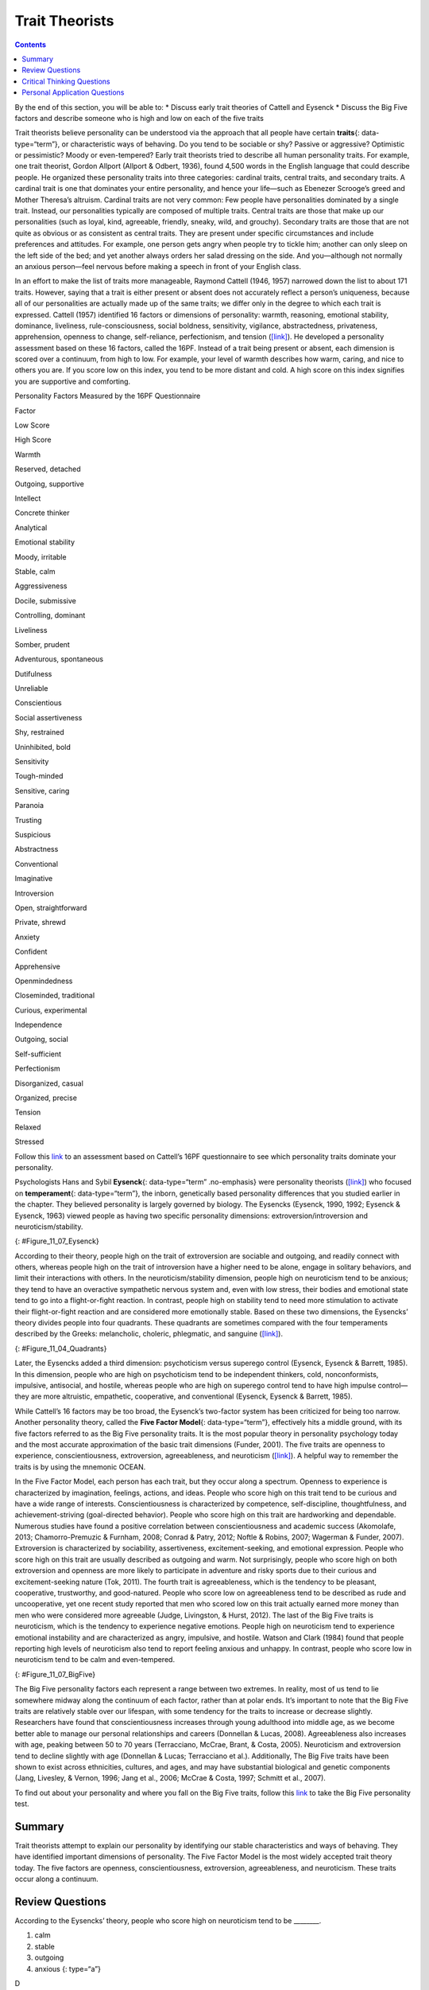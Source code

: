 ===============
Trait Theorists
===============



.. contents::
   :depth: 3
..

.. container::

   By the end of this section, you will be able to: \* Discuss early
   trait theories of Cattell and Eysenck \* Discuss the Big Five factors
   and describe someone who is high and low on each of the five traits

Trait theorists believe personality can be understood via the approach
that all people have certain **traits**\ {: data-type=“term”}, or
characteristic ways of behaving. Do you tend to be sociable or shy?
Passive or aggressive? Optimistic or pessimistic? Moody or
even-tempered? Early trait theorists tried to describe all human
personality traits. For example, one trait theorist, Gordon Allport
(Allport & Odbert, 1936), found 4,500 words in the English language that
could describe people. He organized these personality traits into three
categories: cardinal traits, central traits, and secondary traits. A
cardinal trait is one that dominates your entire personality, and hence
your life—such as Ebenezer Scrooge’s greed and Mother Theresa’s
altruism. Cardinal traits are not very common: Few people have
personalities dominated by a single trait. Instead, our personalities
typically are composed of multiple traits. Central traits are those that
make up our personalities (such as loyal, kind, agreeable, friendly,
sneaky, wild, and grouchy). Secondary traits are those that are not
quite as obvious or as consistent as central traits. They are present
under specific circumstances and include preferences and attitudes. For
example, one person gets angry when people try to tickle him; another
can only sleep on the left side of the bed; and yet another always
orders her salad dressing on the side. And you—although not normally an
anxious person—feel nervous before making a speech in front of your
English class.

In an effort to make the list of traits more manageable, Raymond Cattell
(1946, 1957) narrowed down the list to about 171 traits. However, saying
that a trait is either present or absent does not accurately reflect a
person’s uniqueness, because all of our personalities are actually made
up of the same traits; we differ only in the degree to which each trait
is expressed. Cattell (1957) identified 16 factors or dimensions of
personality: warmth, reasoning, emotional stability, dominance,
liveliness, rule-consciousness, social boldness, sensitivity, vigilance,
abstractedness, privateness, apprehension, openness to change,
self-reliance, perfectionism, and tension
(`[link] <#Table_11_07_01>`__). He developed a personality assessment
based on these 16 factors, called the 16PF. Instead of a trait being
present or absent, each dimension is scored over a continuum, from high
to low. For example, your level of warmth describes how warm, caring,
and nice to others you are. If you score low on this index, you tend to
be more distant and cold. A high score on this index signifies you are
supportive and comforting.

.. raw:: html

   <table id="Table_11_07_01" summary="A three column table compares low scores and high scores for personality factors measured by the 16PF Questionnaire. From left to right, the columns are labeled “Factor,” Low Score,” and “High Score.” The first row contains “warmth; reserved, detached; and outgoing, supportive.” The second row contains “intellect; concrete thinker; and analytical.” The third row contains “emotional stability; moody, irritable; and stable, calm.” The fourth row contains “aggressiveness; docile, submissive; and controlling, dominant.” The fifth row contains “liveliness; somber, prudent; and adventurous, spontaneous.” The sixth row contains “dutifulness; unreliable; and conscientious.” The seventh row contains “social assertiveness; shy, restrained; and uninhibited, bold.” The eighth row contains “sensitivity; tough-minded; and sensitive, caring.” The ninth row contains “paranoia; trusting; and suspicious.” The tenth row contains “abstractness; conventional; and imaginative.” The eleventh row contains “introversion; open, straightforward; and private, shrewd.” The twelfth row contains “anxiety; confident; and apprehensive.” The thirteenth row contains “openmindedness; closeminded, traditional; and curious, experimental.” The fourteenth row contains “independence; outgoing, social; and self-sufficient.” The fifteenth row contains “perfectionism; disorganized, casual; and organized, precise.” The sixteenth row contains “tension; relaxed; and stressed.”">

.. raw:: html

   <caption>

Personality Factors Measured by the 16PF Questionnaire

.. raw:: html

   </caption>

.. raw:: html

   <thead>

.. raw:: html

   <tr>

.. raw:: html

   <th>

Factor

.. raw:: html

   </th>

.. raw:: html

   <th>

Low Score

.. raw:: html

   </th>

.. raw:: html

   <th>

High Score

.. raw:: html

   </th>

.. raw:: html

   </tr>

.. raw:: html

   </thead>

.. raw:: html

   <tbody>

.. raw:: html

   <tr>

.. raw:: html

   <td>

Warmth

.. raw:: html

   </td>

.. raw:: html

   <td>

Reserved, detached

.. raw:: html

   </td>

.. raw:: html

   <td>

Outgoing, supportive

.. raw:: html

   </td>

.. raw:: html

   </tr>

.. raw:: html

   <tr>

.. raw:: html

   <td>

Intellect

.. raw:: html

   </td>

.. raw:: html

   <td>

Concrete thinker

.. raw:: html

   </td>

.. raw:: html

   <td>

Analytical

.. raw:: html

   </td>

.. raw:: html

   </tr>

.. raw:: html

   <tr>

.. raw:: html

   <td>

Emotional stability

.. raw:: html

   </td>

.. raw:: html

   <td>

Moody, irritable

.. raw:: html

   </td>

.. raw:: html

   <td>

Stable, calm

.. raw:: html

   </td>

.. raw:: html

   </tr>

.. raw:: html

   <tr>

.. raw:: html

   <td>

Aggressiveness

.. raw:: html

   </td>

.. raw:: html

   <td>

Docile, submissive

.. raw:: html

   </td>

.. raw:: html

   <td>

Controlling, dominant

.. raw:: html

   </td>

.. raw:: html

   </tr>

.. raw:: html

   <tr>

.. raw:: html

   <td>

Liveliness

.. raw:: html

   </td>

.. raw:: html

   <td>

Somber, prudent

.. raw:: html

   </td>

.. raw:: html

   <td>

Adventurous, spontaneous

.. raw:: html

   </td>

.. raw:: html

   </tr>

.. raw:: html

   <tr>

.. raw:: html

   <td>

Dutifulness

.. raw:: html

   </td>

.. raw:: html

   <td>

Unreliable

.. raw:: html

   </td>

.. raw:: html

   <td>

Conscientious

.. raw:: html

   </td>

.. raw:: html

   </tr>

.. raw:: html

   <tr>

.. raw:: html

   <td>

Social assertiveness

.. raw:: html

   </td>

.. raw:: html

   <td>

Shy, restrained

.. raw:: html

   </td>

.. raw:: html

   <td>

Uninhibited, bold

.. raw:: html

   </td>

.. raw:: html

   </tr>

.. raw:: html

   <tr>

.. raw:: html

   <td>

Sensitivity

.. raw:: html

   </td>

.. raw:: html

   <td>

Tough-minded

.. raw:: html

   </td>

.. raw:: html

   <td>

Sensitive, caring

.. raw:: html

   </td>

.. raw:: html

   </tr>

.. raw:: html

   <tr>

.. raw:: html

   <td>

Paranoia

.. raw:: html

   </td>

.. raw:: html

   <td>

Trusting

.. raw:: html

   </td>

.. raw:: html

   <td>

Suspicious

.. raw:: html

   </td>

.. raw:: html

   </tr>

.. raw:: html

   <tr>

.. raw:: html

   <td>

Abstractness

.. raw:: html

   </td>

.. raw:: html

   <td>

Conventional

.. raw:: html

   </td>

.. raw:: html

   <td>

Imaginative

.. raw:: html

   </td>

.. raw:: html

   </tr>

.. raw:: html

   <tr>

.. raw:: html

   <td>

Introversion

.. raw:: html

   </td>

.. raw:: html

   <td>

Open, straightforward

.. raw:: html

   </td>

.. raw:: html

   <td>

Private, shrewd

.. raw:: html

   </td>

.. raw:: html

   </tr>

.. raw:: html

   <tr>

.. raw:: html

   <td>

Anxiety

.. raw:: html

   </td>

.. raw:: html

   <td>

Confident

.. raw:: html

   </td>

.. raw:: html

   <td>

Apprehensive

.. raw:: html

   </td>

.. raw:: html

   </tr>

.. raw:: html

   <tr>

.. raw:: html

   <td>

Openmindedness

.. raw:: html

   </td>

.. raw:: html

   <td>

Closeminded, traditional

.. raw:: html

   </td>

.. raw:: html

   <td>

Curious, experimental

.. raw:: html

   </td>

.. raw:: html

   </tr>

.. raw:: html

   <tr>

.. raw:: html

   <td>

Independence

.. raw:: html

   </td>

.. raw:: html

   <td>

Outgoing, social

.. raw:: html

   </td>

.. raw:: html

   <td>

Self-sufficient

.. raw:: html

   </td>

.. raw:: html

   </tr>

.. raw:: html

   <tr>

.. raw:: html

   <td>

Perfectionism

.. raw:: html

   </td>

.. raw:: html

   <td>

Disorganized, casual

.. raw:: html

   </td>

.. raw:: html

   <td>

Organized, precise

.. raw:: html

   </td>

.. raw:: html

   </tr>

.. raw:: html

   <tr>

.. raw:: html

   <td>

Tension

.. raw:: html

   </td>

.. raw:: html

   <td>

Relaxed

.. raw:: html

   </td>

.. raw:: html

   <td>

Stressed

.. raw:: html

   </td>

.. raw:: html

   </tr>

.. raw:: html

   </tbody>

.. raw:: html

   </table>

.. container:: psychology link-to-learning

   Follow this `link <http://openstax.org/l/cattell>`__ to an assessment
   based on Cattell’s 16PF questionnaire to see which personality traits
   dominate your personality.

Psychologists Hans and Sybil **Eysenck**\ {: data-type=“term”
.no-emphasis} were personality theorists
(`[link] <#Figure_11_07_Eysenck>`__) who focused on **temperament**\ {:
data-type=“term”}, the inborn, genetically based personality differences
that you studied earlier in the chapter. They believed personality is
largely governed by biology. The Eysencks (Eysenck, 1990, 1992; Eysenck
& Eysenck, 1963) viewed people as having two specific personality
dimensions: extroversion/introversion and neuroticism/stability.

|A photograph shows Hans and Sybil Eysenck together.”|\ {:
#Figure_11_07_Eysenck}

According to their theory, people high on the trait of extroversion are
sociable and outgoing, and readily connect with others, whereas people
high on the trait of introversion have a higher need to be alone, engage
in solitary behaviors, and limit their interactions with others. In the
neuroticism/stability dimension, people high on neuroticism tend to be
anxious; they tend to have an overactive sympathetic nervous system and,
even with low stress, their bodies and emotional state tend to go into a
flight-or-fight reaction. In contrast, people high on stability tend to
need more stimulation to activate their flight-or-fight reaction and are
considered more emotionally stable. Based on these two dimensions, the
Eysencks’ theory divides people into four quadrants. These quadrants are
sometimes compared with the four temperaments described by the Greeks:
melancholic, choleric, phlegmatic, and sanguine
(`[link] <#Figure_11_04_Quadrants>`__).

|A circle is divided vertically and horizontally into four sections by
lines with arrows at the ends. Clockwise from the top, the arrows are
labeled “Unstable Emotions (Neurotic),” “Extroverted Personality,”
“Stable Emotions,” and “Introverted Personality.” The arcs around the
perimeter of the circle, clockwise beginning with the top right segment
are labeled “Choleric,” “Sanguine,” “Phlegmatic,” and “Melancholic.” The
sections inside each arc contain descriptive words. Inside the Choleric
arc are the words “touchy, restless, aggressive, excitable, impulsive,
and active.” Inside the Sanguine arc are the words “sociable, talkative,
responsive, easygoing, lively, and carefree.” Inside the Phlegmatic arc
are the words “passive, thoughtful, peaceful, controlled, reliable, and
calm.” Inside the Melancholic arc are the words “moody, anxious, rigid,
pessimistic, unsociable, and quiet.”|\ {: #Figure_11_04_Quadrants}

Later, the Eysencks added a third dimension: psychoticism versus
superego control (Eysenck, Eysenck & Barrett, 1985). In this dimension,
people who are high on psychoticism tend to be independent thinkers,
cold, nonconformists, impulsive, antisocial, and hostile, whereas people
who are high on superego control tend to have high impulse control—they
are more altruistic, empathetic, cooperative, and conventional (Eysenck,
Eysenck & Barrett, 1985).

While Cattell’s 16 factors may be too broad, the Eysenck’s two-factor
system has been criticized for being too narrow. Another personality
theory, called the **Five Factor Model**\ {: data-type=“term”},
effectively hits a middle ground, with its five factors referred to as
the Big Five personality traits. It is the most popular theory in
personality psychology today and the most accurate approximation of the
basic trait dimensions (Funder, 2001). The five traits are openness to
experience, conscientiousness, extroversion, agreeableness, and
neuroticism (`[link] <#Figure_11_07_BigFive>`__). A helpful way to
remember the traits is by using the mnemonic OCEAN.

In the Five Factor Model, each person has each trait, but they occur
along a spectrum. Openness to experience is characterized by
imagination, feelings, actions, and ideas. People who score high on this
trait tend to be curious and have a wide range of interests.
Conscientiousness is characterized by competence, self-discipline,
thoughtfulness, and achievement-striving (goal-directed behavior).
People who score high on this trait are hardworking and dependable.
Numerous studies have found a positive correlation between
conscientiousness and academic success (Akomolafe, 2013;
Chamorro-Premuzic & Furnham, 2008; Conrad & Patry, 2012; Noftle &
Robins, 2007; Wagerman & Funder, 2007). Extroversion is characterized by
sociability, assertiveness, excitement-seeking, and emotional
expression. People who score high on this trait are usually described as
outgoing and warm. Not surprisingly, people who score high on both
extroversion and openness are more likely to participate in adventure
and risky sports due to their curious and excitement-seeking nature
(Tok, 2011). The fourth trait is agreeableness, which is the tendency to
be pleasant, cooperative, trustworthy, and good-natured. People who
score low on agreeableness tend to be described as rude and
uncooperative, yet one recent study reported that men who scored low on
this trait actually earned more money than men who were considered more
agreeable (Judge, Livingston, & Hurst, 2012). The last of the Big Five
traits is neuroticism, which is the tendency to experience negative
emotions. People high on neuroticism tend to experience emotional
instability and are characterized as angry, impulsive, and hostile.
Watson and Clark (1984) found that people reporting high levels of
neuroticism also tend to report feeling anxious and unhappy. In
contrast, people who score low in neuroticism tend to be calm and
even-tempered.

|A diagram includes five vertically stacked arrows, which point to the
left and right. A dimension's first letter, name, and description are
included inside of each arrow. A box to the left of each arrow includes
traits associated with a low score for that arrow's dimension. A box to
the right of each arrow includes traits associated with a high score for
that arrow's dimension. The top arrow includes the trait “openness,”
which is described with the words, “imagination,” “feelings,” “actions,”
and “ideas.” The box to the left of that arrow includes the words,
“practical,” “conventional,” and “prefers routine,” while the box to the
right of that arrow includes the words, “curious,” “wide range of
interests,” and “independent.” The next arrow includes the trait
“conscientiousness,” which is described with the words, “competence,”
“self-discipline,” “thoughtfulness,” and “goal-driven.” The box to the
left of that arrow includes the words, “impulsive,” “careless,” and
“disorganized,” while the box to the right of that arrow includes the
words, “hardworking,” “dependable,” and “organized.” The next arrow
includes the trait “extroversion,” which is described with the words,
“sociability,” “assertiveness,” and “emotional expression.” The box to
the left of that arrow includes the words, “quiet,” “reserved,” and
“withdrawn,” while the box to the right of that arrow includes the
words, “outgoing,” “warm,” and “seeks adventure.” The next arrow
includes the trait “agreeableness,” which is described with the words,
“cooperative,” “trustworthy,” and “good-natured.” The box to the left of
that arrow includes the words, “critical,” “uncooperative,” and
“suspicious,” while the box to the right of that arrow includes the
words, “helpful,” “trusting,” and “empathetic.” The next arrow includes
the trait “neuroticism,” which is described as “tendency toward unstable
emotions.” The box to the left of that arrow includes the words, “calm,”
“even-tempered,” and “secure,” while the box to the right of that arrow
includes the words, “anxious,” “unhappy,” and “prone to negative
emotions.”|\ {: #Figure_11_07_BigFive}

The Big Five personality factors each represent a range between two
extremes. In reality, most of us tend to lie somewhere midway along the
continuum of each factor, rather than at polar ends. It’s important to
note that the Big Five traits are relatively stable over our lifespan,
with some tendency for the traits to increase or decrease slightly.
Researchers have found that conscientiousness increases through young
adulthood into middle age, as we become better able to manage our
personal relationships and careers (Donnellan & Lucas, 2008).
Agreeableness also increases with age, peaking between 50 to 70 years
(Terracciano, McCrae, Brant, & Costa, 2005). Neuroticism and
extroversion tend to decline slightly with age (Donnellan & Lucas;
Terracciano et al.). Additionally, The Big Five traits have been shown
to exist across ethnicities, cultures, and ages, and may have
substantial biological and genetic components (Jang, Livesley, & Vernon,
1996; Jang et al., 2006; McCrae & Costa, 1997; Schmitt et al., 2007).

.. container:: psychology link-to-learning

   To find out about your personality and where you fall on the Big Five
   traits, follow this `link <http://openstax.org/l/big5>`__ to take the
   Big Five personality test.

Summary
=======

Trait theorists attempt to explain our personality by identifying our
stable characteristics and ways of behaving. They have identified
important dimensions of personality. The Five Factor Model is the most
widely accepted trait theory today. The five factors are openness,
conscientiousness, extroversion, agreeableness, and neuroticism. These
traits occur along a continuum.

Review Questions
================

.. container::

   .. container::

      According to the Eysencks’ theory, people who score high on
      neuroticism tend to be \________.

      1. calm
      2. stable
      3. outgoing
      4. anxious {: type=“a”}

   .. container::

      D

Critical Thinking Questions
===========================

.. container::

   .. container::

      How stable are the Big Five traits over one’s lifespan?

   .. container::

      The Big Five traits are relatively stable over our lifespan with a
      tendency for the traits to increase or decrease slightly.
      Researchers have found that conscientiousness increases through
      young adulthood into middle age, as we become better able to
      manage our personal relationships and careers. Agreeableness also
      increases with age, peaking between 50 to 70 years. However,
      neuroticism and extroversion tend to decline slightly with age.

.. container::

   .. container::

      Compare the personality of someone who scores high on
      agreeableness to someone who scores low on agreeableness.

   .. container::

      A person with a high score on agreeableness is typically pleasant,
      cooperative, trustworthy and good-natured. People who score low on
      agreeableness tend to be described as rude and uncooperative. They
      may be difficult with which to work.

Personal Application Questions
==============================

.. container::

   .. container::

      Review the Big Five personality traits shown in
      `[link] <#Figure_11_07_BigFive>`__. On which areas would you
      expect you’d score high? In which areas does the low score more
      accurately describe you?

.. glossary::

   Five Factor Model
      theory that personality is composed of five factors or traits,
      including openness, conscientiousness, extroversion,
      agreeableness, and neuroticism ^
   traits
      characteristic ways of behaving

.. |A photograph shows Hans and Sybil Eysenck together.”| image:: ../resources/CNX_Psych_11_04_Eysenck.jpg
.. |A circle is divided vertically and horizontally into four sections by lines with arrows at the ends. Clockwise from the top, the arrows are labeled “Unstable Emotions (Neurotic),” “Extroverted Personality,” “Stable Emotions,” and “Introverted Personality.” The arcs around the perimeter of the circle, clockwise beginning with the top right segment are labeled “Choleric,” “Sanguine,” “Phlegmatic,” and “Melancholic.” The sections inside each arc contain descriptive words. Inside the Choleric arc are the words “touchy, restless, aggressive, excitable, impulsive, and active.” Inside the Sanguine arc are the words “sociable, talkative, responsive, easygoing, lively, and carefree.” Inside the Phlegmatic arc are the words “passive, thoughtful, peaceful, controlled, reliable, and calm.” Inside the Melancholic arc are the words “moody, anxious, rigid, pessimistic, unsociable, and quiet.”| image:: ../resources/CNX_Psych_11_04_Quadrants.jpg
.. |A diagram includes five vertically stacked arrows, which point to the left and right. A dimension's first letter, name, and description are included inside of each arrow. A box to the left of each arrow includes traits associated with a low score for that arrow's dimension. A box to the right of each arrow includes traits associated with a high score for that arrow's dimension. The top arrow includes the trait “openness,” which is described with the words, “imagination,” “feelings,” “actions,” and “ideas.” The box to the left of that arrow includes the words, “practical,” “conventional,” and “prefers routine,” while the box to the right of that arrow includes the words, “curious,” “wide range of interests,” and “independent.” The next arrow includes the trait “conscientiousness,” which is described with the words, “competence,” “self-discipline,” “thoughtfulness,” and “goal-driven.” The box to the left of that arrow includes the words, “impulsive,” “careless,” and “disorganized,” while the box to the right of that arrow includes the words, “hardworking,” “dependable,” and “organized.” The next arrow includes the trait “extroversion,” which is described with the words, “sociability,” “assertiveness,” and “emotional expression.” The box to the left of that arrow includes the words, “quiet,” “reserved,” and “withdrawn,” while the box to the right of that arrow includes the words, “outgoing,” “warm,” and “seeks adventure.” The next arrow includes the trait “agreeableness,” which is described with the words, “cooperative,” “trustworthy,” and “good-natured.” The box to the left of that arrow includes the words, “critical,” “uncooperative,” and “suspicious,” while the box to the right of that arrow includes the words, “helpful,” “trusting,” and “empathetic.” The next arrow includes the trait “neuroticism,” which is described as “tendency toward unstable emotions.” The box to the left of that arrow includes the words, “calm,” “even-tempered,” and “secure,” while the box to the right of that arrow includes the words, “anxious,” “unhappy,” and “prone to negative emotions.”| image:: ../resources/CNX_Psych_11_07_BigFive.jpg
